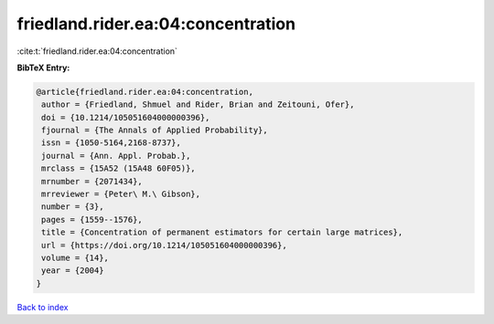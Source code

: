 friedland.rider.ea:04:concentration
===================================

:cite:t:`friedland.rider.ea:04:concentration`

**BibTeX Entry:**

.. code-block:: bibtex

   @article{friedland.rider.ea:04:concentration,
    author = {Friedland, Shmuel and Rider, Brian and Zeitouni, Ofer},
    doi = {10.1214/105051604000000396},
    fjournal = {The Annals of Applied Probability},
    issn = {1050-5164,2168-8737},
    journal = {Ann. Appl. Probab.},
    mrclass = {15A52 (15A48 60F05)},
    mrnumber = {2071434},
    mrreviewer = {Peter\ M.\ Gibson},
    number = {3},
    pages = {1559--1576},
    title = {Concentration of permanent estimators for certain large matrices},
    url = {https://doi.org/10.1214/105051604000000396},
    volume = {14},
    year = {2004}
   }

`Back to index <../By-Cite-Keys.rst>`_
